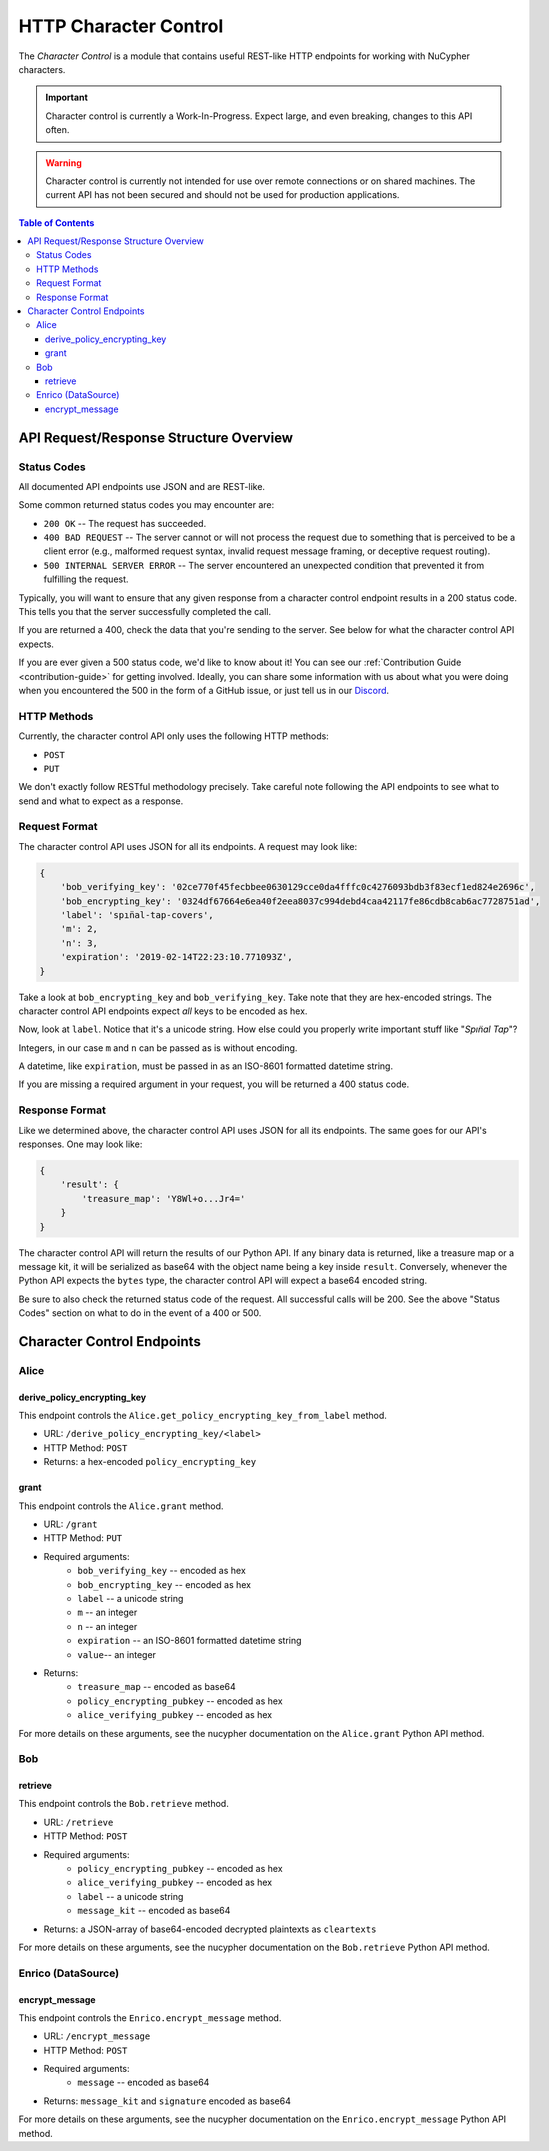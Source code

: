 .. _character-control-guide:

HTTP Character Control
======================

The `Character Control` is a module that contains useful REST-like HTTP endpoints for working with NuCypher characters.

.. important::

   Character control is currently a Work-In-Progress. Expect large, and even breaking, changes to this API often.

.. warning::

    Character control is currently not intended for use over remote connections or on shared machines.
    The current API has not been secured and should not be used for production applications.

.. contents:: Table of Contents
   :depth: 4


API Request/Response Structure Overview
---------------------------------------

Status Codes
~~~~~~~~~~~~
All documented API endpoints use JSON and are REST-like.

Some common returned status codes you may encounter are:

- ``200 OK`` -- The request has succeeded.
- ``400 BAD REQUEST`` -- The server cannot or will not process the request due to something that is perceived to be a client error (e.g., malformed request syntax, invalid request message framing, or deceptive request routing).
- ``500 INTERNAL SERVER ERROR`` -- The server encountered an unexpected condition that prevented it from fulfilling the request.

Typically, you will want to ensure that any given response from a character control endpoint results in a 200 status code.
This tells you that the server successfully completed the call.

If you are returned a 400, check the data that you're sending to the server.
See below for what the character control API expects.

.. _`Discord`: https://discord.gg/7rmXa3S

If you are ever given a 500 status code, we'd like to know about it!
You can see our :ref:`Contribution Guide <contribution-guide>` for getting involved.
Ideally, you can share some information with us about what you were doing when you encountered the 500 in the form of a GitHub issue, or just tell us in our `Discord`_.

HTTP Methods
~~~~~~~~~~~~
Currently, the character control API only uses the following HTTP methods:

- ``POST``
- ``PUT``

We don't exactly follow RESTful methodology precisely.
Take careful note following the API endpoints to see what to send and what to expect as a response.

Request Format
~~~~~~~~~~~~~~
The character control API uses JSON for all its endpoints. A request may look like:

.. code::

    {
        'bob_verifying_key': '02ce770f45fecbbee0630129cce0da4fffc0c4276093bdb3f83ecf1ed824e2696c',
        'bob_encrypting_key': '0324df67664e6ea40f2eea8037c994debd4caa42117fe86cdb8cab6ac7728751ad',
        'label': 'spın̈al-tap-covers',
        'm': 2,
        'n': 3,
        'expiration': '2019-02-14T22:23:10.771093Z',
    }

Take a look at ``bob_encrypting_key`` and ``bob_verifying_key``. Take note that they are hex-encoded strings.
The character control API endpoints expect `all` keys to be encoded as hex.

Now, look at ``label``. Notice that it's a unicode string. How else could you properly write important stuff like "`Spın̈al Tap`"?

Integers, in our case ``m`` and ``n`` can be passed as is without encoding.

A datetime, like ``expiration``, must be passed in as an ISO-8601 formatted datetime string.

If you are missing a required argument in your request, you will be returned a 400 status code.

Response Format
~~~~~~~~~~~~~~~
Like we determined above, the character control API uses JSON for all its endpoints.
The same goes for our API's responses. One may look like:

.. code::

    {
        'result': {
            'treasure_map': 'Y8Wl+o...Jr4='
        }
    }

The character control API will return the results of our Python API.
If any binary data is returned, like a treasure map or a message kit, it will be serialized as base64 with the object name being a key inside ``result``.
Conversely, whenever the Python API expects the ``bytes`` type, the character control API will expect a base64 encoded string.

Be sure to also check the returned status code of the request. All successful calls will be 200.
See the above "Status Codes" section on what to do in the event of a 400 or 500.

Character Control Endpoints
---------------------------

Alice
~~~~~

derive_policy_encrypting_key
****************************

This endpoint controls the ``Alice.get_policy_encrypting_key_from_label`` method.

- URL: ``/derive_policy_encrypting_key/<label>``
- HTTP Method: ``POST``
- Returns: a hex-encoded ``policy_encrypting_key``

grant
*****

This endpoint controls the ``Alice.grant`` method.

- URL: ``/grant``
- HTTP Method: ``PUT``
- Required arguments:
    - ``bob_verifying_key`` -- encoded as hex
    - ``bob_encrypting_key`` -- encoded as hex
    - ``label`` -- a unicode string
    - ``m`` -- an integer
    - ``n`` -- an integer
    - ``expiration`` -- an ISO-8601 formatted datetime string
    - ``value``-- an integer
- Returns:
    - ``treasure_map`` -- encoded as base64
    - ``policy_encrypting_pubkey`` -- encoded as hex
    - ``alice_verifying_pubkey`` -- encoded as hex

For more details on these arguments, see the nucypher documentation on the ``Alice.grant`` Python API method.

Bob
~~~

retrieve
********

This endpoint controls the ``Bob.retrieve`` method.

- URL: ``/retrieve``
- HTTP Method: ``POST``
- Required arguments:
    - ``policy_encrypting_pubkey`` -- encoded as hex
    - ``alice_verifying_pubkey`` -- encoded as hex
    - ``label`` -- a unicode string
    - ``message_kit`` -- encoded as base64
- Returns: a JSON-array of base64-encoded decrypted plaintexts as ``cleartexts``

For more details on these arguments, see the nucypher documentation on the ``Bob.retrieve`` Python API method.

Enrico (DataSource)
~~~~~~~~~~~~~~~~~~~

encrypt_message
***************

This endpoint controls the ``Enrico.encrypt_message`` method.

- URL: ``/encrypt_message``
- HTTP Method: ``POST``
- Required arguments:
    - ``message`` -- encoded as base64
- Returns: ``message_kit`` and ``signature`` encoded as base64

For more details on these arguments, see the nucypher documentation on the ``Enrico.encrypt_message`` Python API method.
